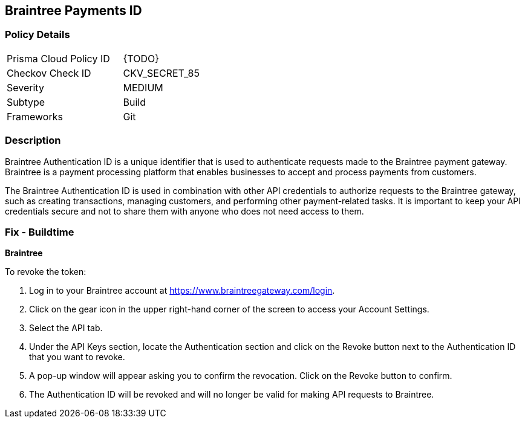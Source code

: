 == Braintree Payments ID


=== Policy Details 

[width=45%]
[cols="1,1"]
|=== 
|Prisma Cloud Policy ID 
| {TODO}

|Checkov Check ID 
|CKV_SECRET_85

|Severity
|MEDIUM

|Subtype
|Build

|Frameworks
|Git

|=== 



=== Description 


Braintree Authentication ID is a unique identifier that is used to authenticate requests made to the Braintree payment gateway. Braintree is a payment processing platform that enables businesses to accept and process payments from customers.

The Braintree Authentication ID is used in combination with other API credentials to authorize requests to the Braintree gateway, such as creating transactions, managing customers, and performing other payment-related tasks. It is important to keep your API credentials secure and not to share them with anyone who does not need access to them.

=== Fix - Buildtime


*Braintree* 

To revoke the token:

1. Log in to your Braintree account at https://www.braintreegateway.com/login.
1. Click on the gear icon in the upper right-hand corner of the screen to access your Account Settings.
1. Select the API tab.
1. Under the API Keys section, locate the Authentication section and click on the Revoke button next to the Authentication ID that you want to revoke.
1. A pop-up window will appear asking you to confirm the revocation. Click on the Revoke button to confirm.
1. The Authentication ID will be revoked and will no longer be valid for making API requests to Braintree.
